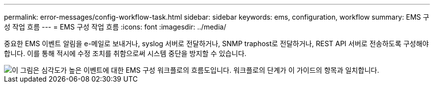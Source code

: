 ---
permalink: error-messages/config-workflow-task.html 
sidebar: sidebar 
keywords: ems, configuration, workflow 
summary: EMS 구성 작업 흐름 
---
= EMS 구성 작업 흐름
:icons: font
:imagesdir: ../media/


[role="lead"]
중요한 EMS 이벤트 알림을 e-메일로 보내거나, syslog 서버로 전달하거나, SNMP traphost로 전달하거나, REST API 서버로 전송하도록 구성해야 합니다. 이를 통해 적시에 수정 조치를 취함으로써 시스템 중단을 방지할 수 있습니다.

image::../media/ems-config-workflow.png[이 그림은 심각도가 높은 이벤트에 대한 EMS 구성 워크플로의 흐름도입니다. 워크플로의 단계가 이 가이드의 항목과 일치합니다.]
